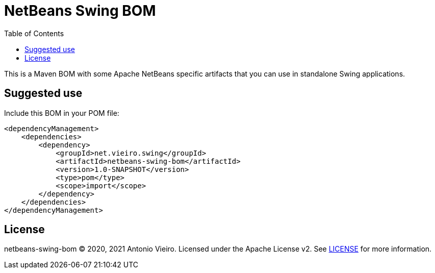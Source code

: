 = NetBeans Swing BOM
:toc: left

This is a Maven BOM with some Apache NetBeans specific artifacts that
you can use in standalone Swing applications.

== Suggested use

Include this BOM in your POM file:

[source, xml]
----
<dependencyManagement>
    <dependencies>
        <dependency>
            <groupId>net.vieiro.swing</groupId>
            <artifactId>netbeans-swing-bom</artifactId>
            <version>1.0-SNAPSHOT</version>
            <type>pom</type>
            <scope>import</scope>
        </dependency>
    </dependencies>
</dependencyManagement>
----


== License

netbeans-swing-bom
(C) 2020, 2021 Antonio Vieiro.
Licensed under the Apache License v2. See link:LICENSE[LICENSE] for more information.

